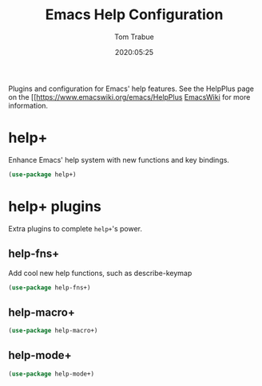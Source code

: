 #+title:  Emacs Help Configuration
#+author: Tom Trabue
#+email:  tom.trabue@gmail.com
#+date:   2020:05:25

Plugins and configuration for Emacs' help features.
See the HelpPlus page on the [[https://www.emacswiki.org/emacs/HelpPlus [[][EmacsWiki]] for more information.

* help+
  Enhance Emacs' help system with new functions and key bindings.
#+begin_src emacs-lisp :tangle yes
(use-package help+)
#+end_src

* help+ plugins
  Extra plugins to complete =help+='s power.

** help-fns+
  Add cool new help functions, such as describe-keymap

#+begin_src emacs-lisp :tangle yes
(use-package help-fns+)
#+end_src

** help-macro+

#+begin_src emacs-lisp :tangle yes
(use-package help-macro+)
#+end_src

** help-mode+

#+begin_src emacs-lisp :tangle yes
(use-package help-mode+)
#+end_src
